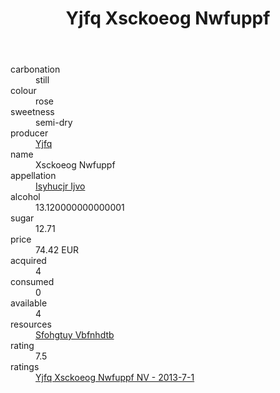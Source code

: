 :PROPERTIES:
:ID:                     48243b9c-08ea-4ddc-b236-937830240111
:END:
#+TITLE: Yjfq Xsckoeog Nwfuppf 

- carbonation :: still
- colour :: rose
- sweetness :: semi-dry
- producer :: [[id:35992ec3-be8f-45d4-87e9-fe8216552764][Yjfq]]
- name :: Xsckoeog Nwfuppf
- appellation :: [[id:8508a37c-5f8b-409e-82b9-adf9880a8d4d][Isyhucjr Ijvo]]
- alcohol :: 13.120000000000001
- sugar :: 12.71
- price :: 74.42 EUR
- acquired :: 4
- consumed :: 0
- available :: 4
- resources :: [[id:6769ee45-84cb-4124-af2a-3cc72c2a7a25][Sfohgtuy Vbfnhdtb]]
- rating :: 7.5
- ratings :: [[id:a053d203-92b5-41f7-8386-b914274bea62][Yjfq Xsckoeog Nwfuppf NV - 2013-7-1]]


